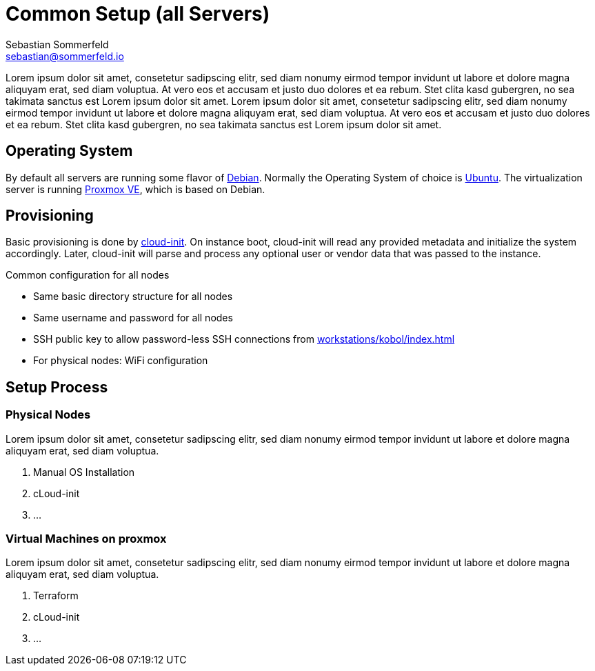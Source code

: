 = Common Setup (all Servers)
Sebastian Sommerfeld <sebastian@sommerfeld.io>

Lorem ipsum dolor sit amet, consetetur sadipscing elitr, sed diam nonumy eirmod tempor invidunt ut labore et dolore magna aliquyam erat, sed diam voluptua. At vero eos et accusam et justo duo dolores et ea rebum. Stet clita kasd gubergren, no sea takimata sanctus est Lorem ipsum dolor sit amet. Lorem ipsum dolor sit amet, consetetur sadipscing elitr, sed diam nonumy eirmod tempor invidunt ut labore et dolore magna aliquyam erat, sed diam voluptua. At vero eos et accusam et justo duo dolores et ea rebum. Stet clita kasd gubergren, no sea takimata sanctus est Lorem ipsum dolor sit amet.

== Operating System
By default all servers are running some flavor of link:https://www.debian.org/index.html[Debian]. Normally the Operating System of choice is link:https://ubuntu.com[Ubuntu]. The virtualization server is running link:https://www.proxmox.com/en/proxmox-ve[Proxmox VE], which is based on Debian.

== Provisioning
Basic provisioning is done by link:https://cloudinit.readthedocs.io/en/latest[cloud-init]. On instance boot, cloud-init will read any provided metadata and initialize the system accordingly. Later, cloud-init will parse and process any optional user or vendor data that was passed to the instance.

.Common configuration for all nodes
* Same basic directory structure for all nodes
* Same username and password for all nodes
* SSH public key to allow password-less SSH connections from xref:workstations/kobol/index.adoc[]
* For physical nodes: WiFi configuration

== Setup Process
=== Physical Nodes
Lorem ipsum dolor sit amet, consetetur sadipscing elitr, sed diam nonumy eirmod tempor invidunt ut labore et dolore magna aliquyam erat, sed diam voluptua.

. Manual OS Installation
. cLoud-init
. ...

=== Virtual Machines on proxmox
Lorem ipsum dolor sit amet, consetetur sadipscing elitr, sed diam nonumy eirmod tempor invidunt ut labore et dolore magna aliquyam erat, sed diam voluptua.

. Terraform
. cLoud-init
. ...
